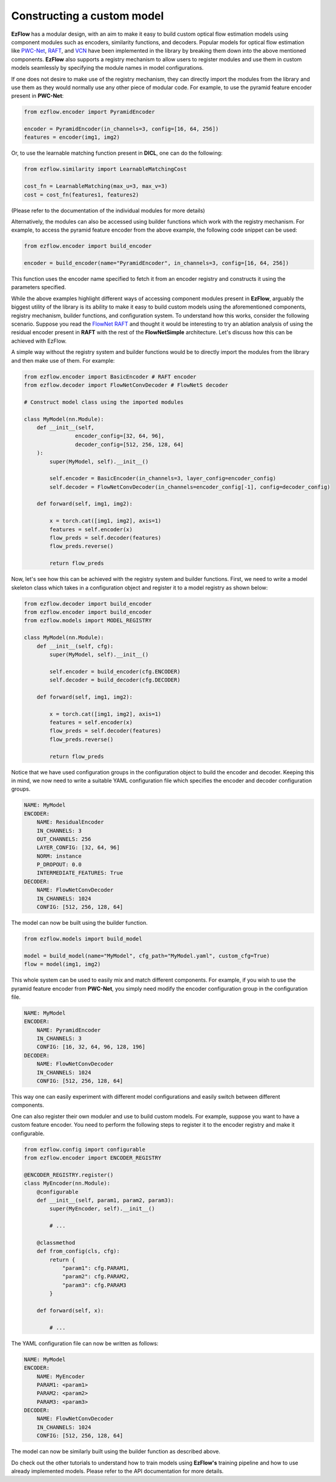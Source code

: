 Constructing a custom model
=========================================================

**EzFlow** has a modular design, with an aim to make it easy to build custom optical flow estimation models using
component modules such as encoders, similarity functions, and decoders. Popular models for optical flow estimation like
`PWC-Net <https://arxiv.org/abs/1709.02371>`_, `RAFT <https://arxiv.org/abs/2003.12039>`_, and 
`VCN <https://papers.nips.cc/paper/2019/hash/bbf94b34eb32268ada57a3be5062fe7d-Abstract.html>`_ have been implemented in the library
by breaking them down into the above mentioned components. **EzFlow** also supports a registry mechanism to allow users to
register modules and use them in custom models seamlessly by specifying the module names in model configurations.

If one does not desire to make use of the registry mechanism, they can directly import the modules from the library and use them as 
they would normally use any other piece of modular code. For example, to use the pyramid feature encoder present in **PWC-Net**:

.. code-block:: python

    from ezflow.encoder import PyramidEncoder

    encoder = PyramidEncoder(in_channels=3, config=[16, 64, 256])
    features = encoder(img1, img2)

Or, to use the learnable matching function present in **DICL**, one can do the following:

.. code-block:: python

    from ezflow.similarity import LearnableMatchingCost

    cost_fn = LearnableMatching(max_u=3, max_v=3)
    cost = cost_fn(features1, features2)

(Please refer to the documentation of the individual modules for more details)

Alternatively, the modules can also be accessed using builder functions which work with the registry mechanism. For example, to access
the pyramid feature encoder from the above example, the following code snippet can be used:

.. code-block:: python

    from ezflow.encoder import build_encoder

    encoder = build_encoder(name="PyramidEncoder", in_channels=3, config=[16, 64, 256])

This function uses the encoder name specified to fetch it from an encoder registry and constructs it using the parameters specified.

While the above examples highlight different ways of accessing component modules present in **EzFlow**, arguably the biggest utility 
of the library is its ability to make it easy to build custom models using the aforementioned components, registry mechanism, 
builder functions, and configuration system.
To understand how this works, consider the following scenario. Suppose you read the `FlowNet <https://arxiv.org/abs/1504.06852>`_
`RAFT <https://arxiv.org/abs/2003.12039>`_ and thought it would be interesting to try an ablation analysis of using the residual encoder
present in **RAFT** with the rest of the **FlowNetSimple** architecture. Let's discuss how this can be achieved with EzFlow.

A simple way without the registry system and builder functions would be to directly import the modules from the library and then make 
use of them. For example:

.. code-block:: python

    from ezflow.encoder import BasicEncoder # RAFT encoder
    from ezflow.decoder import FlowNetConvDecoder # FlowNetS decoder

    # Construct model class using the imported modules

    class MyModel(nn.Module):
        def __init__(self, 
                    encoder_config=[32, 64, 96], 
                    decoder_config=[512, 256, 128, 64]
        ):
            super(MyModel, self).__init__()

            self.encoder = BasicEncoder(in_channels=3, layer_config=encoder_config)
            self.decoder = FlowNetConvDecoder(in_channels=encoder_config[-1], config=decoder_config)

        def forward(self, img1, img2):

            x = torch.cat([img1, img2], axis=1)
            features = self.encoder(x)
            flow_preds = self.decoder(features)
            flow_preds.reverse()

            return flow_preds

Now, let's see how this can be achieved with the registry system and builder functions. First, we need to write a model skeleton 
class which takes in a configuration object and register it to a model registry as shown below:

.. code-block:: python

    from ezflow.decoder import build_encoder
    from ezflow.encoder import build_encoder
    from ezflow.models import MODEL_REGISTRY

    class MyModel(nn.Module):
        def __init__(self, cfg):
            super(MyModel, self).__init__()

            self.encoder = build_encoder(cfg.ENCODER)
            self.decoder = build_decoder(cfg.DECODER)

        def forward(self, img1, img2):

            x = torch.cat([img1, img2], axis=1)
            features = self.encoder(x)
            flow_preds = self.decoder(features)
            flow_preds.reverse()

            return flow_preds

Notice that we have used configuration groups in the configuration object to build the encoder and decoder. Keeping this in mind,
we now need to write a suitable YAML configuration file which specifies the encoder and decoder configuration groups.

.. code-block:: yaml

    NAME: MyModel
    ENCODER:
        NAME: ResidualEncoder
        IN_CHANNELS: 3
        OUT_CHANNELS: 256
        LAYER_CONFIG: [32, 64, 96]
        NORM: instance
        P_DROPOUT: 0.0
        INTERMEDIATE_FEATURES: True
    DECODER:
        NAME: FlowNetConvDecoder
        IN_CHANNELS: 1024
        CONFIG: [512, 256, 128, 64]

The model can now be built using the builder function.

.. code-block:: python

    from ezflow.models import build_model

    model = build_model(name="MyModel", cfg_path="MyModel.yaml", custom_cfg=True)
    flow = model(img1, img2)

This whole system can be used to easily mix and match different components. For example, if you wish to use 
the pyramid feature encoder from **PWC-Net**, you simply need modify the encoder configuration group in the configuration file.

.. code-block:: yaml

    NAME: MyModel
    ENCODER:
        NAME: PyramidEncoder
        IN_CHANNELS: 3
        CONFIG: [16, 32, 64, 96, 128, 196]
    DECODER:
        NAME: FlowNetConvDecoder
        IN_CHANNELS: 1024
        CONFIG: [512, 256, 128, 64]

This way one can easily experiment with different model configurations and easily switch between different components.

One can also register their own moduler and use to build custom models. For example, suppose you want to have a custom feature encoder.
You need to perform the following steps to register it to the encoder registry and make it configurable. 

.. code-block:: python

    from ezflow.config import configurable
    from ezflow.encoder import ENCODER_REGISTRY

    @ENCODER_REGISTRY.register()
    class MyEncoder(nn.Module):
        @configurable
        def __init__(self, param1, param2, param3):
            super(MyEncoder, self).__init__()

            # ...

        @classmethod
        def from_config(cls, cfg):
            return {
                "param1": cfg.PARAM1,
                "param2": cfg.PARAM2,
                "param3": cfg.PARAM3
            }

        def forward(self, x):

            # ...

The YAML configuration file can now be written as follows:

.. code-block:: yaml

    NAME: MyModel
    ENCODER:
        NAME: MyEncoder
        PARAM1: <param1>
        PARAM2: <param2>
        PARAM3: <param3>
    DECODER:
        NAME: FlowNetConvDecoder
        IN_CHANNELS: 1024
        CONFIG: [512, 256, 128, 64]

The model can now be similarly built using the builder function as described above.

Do check out the other tutorials to understand how to train models using **EzFlow's** training pipeline 
and how to use already implemented models. Please refer to the API documentation for more details.

